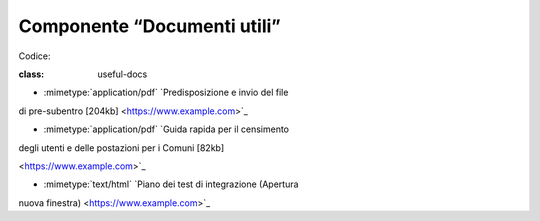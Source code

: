 Componente “Documenti utili”
============================

Codice:

.. topic:: Documenti utili

:class: useful-docs

- :mimetype:`application/pdf\` \`Predisposizione e invio del file

di pre-subentro [204kb] <https://www.example.com>`\_

- :mimetype:`application/pdf\` \`Guida rapida per il censimento

degli utenti e delle postazioni per i Comuni [82kb]

<https://www.example.com>`\_

- :mimetype:`text/html\` \`Piano dei test di integrazione (Apertura

nuova finestra) <https://www.example.com>`\_
